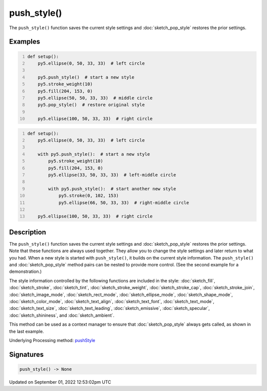push_style()
============

The ``push_style()`` function saves the current style settings and :doc:`sketch_pop_style` restores the prior settings.

Examples
--------

.. raw:: html

    <div class="example-table">

.. raw:: html

    <div class="example-row"><div class="example-cell-image">

.. image:: /images/reference/Sketch_push_style_0.png
    :alt: example picture for push_style()

.. raw:: html

    </div><div class="example-cell-code">

.. code:: python
    :number-lines:

    def setup():
        py5.ellipse(0, 50, 33, 33)  # left circle
    
        py5.push_style()  # start a new style
        py5.stroke_weight(10)
        py5.fill(204, 153, 0)
        py5.ellipse(50, 50, 33, 33)  # middle circle
        py5.pop_style()  # restore original style
    
        py5.ellipse(100, 50, 33, 33)  # right circle

.. raw:: html

    </div></div>

.. raw:: html

    <div class="example-row"><div class="example-cell-image">

.. image:: /images/reference/Sketch_push_style_1.png
    :alt: example picture for push_style()

.. raw:: html

    </div><div class="example-cell-code">

.. code:: python
    :number-lines:

    def setup():
        py5.ellipse(0, 50, 33, 33)  # left circle
    
        with py5.push_style():  # start a new style
            py5.stroke_weight(10)
            py5.fill(204, 153, 0)
            py5.ellipse(33, 50, 33, 33)  # left-middle circle
        
            with py5.push_style():  # start another new style
                py5.stroke(0, 102, 153)
                py5.ellipse(66, 50, 33, 33)  # right-middle circle
    
        py5.ellipse(100, 50, 33, 33)  # right circle

.. raw:: html

    </div></div>

.. raw:: html

    </div>

Description
-----------

The ``push_style()`` function saves the current style settings and :doc:`sketch_pop_style` restores the prior settings. Note that these functions are always used together. They allow you to change the style settings and later return to what you had. When a new style is started with ``push_style()``, it builds on the current style information. The ``push_style()`` and :doc:`sketch_pop_style` method pairs can be nested to provide more control. (See the second example for a demonstration.)

The style information controlled by the following functions are included in the style: :doc:`sketch_fill`, :doc:`sketch_stroke`, :doc:`sketch_tint`, :doc:`sketch_stroke_weight`, :doc:`sketch_stroke_cap`, :doc:`sketch_stroke_join`, :doc:`sketch_image_mode`, :doc:`sketch_rect_mode`, :doc:`sketch_ellipse_mode`, :doc:`sketch_shape_mode`, :doc:`sketch_color_mode`, :doc:`sketch_text_align`, :doc:`sketch_text_font`, :doc:`sketch_text_mode`, :doc:`sketch_text_size`, :doc:`sketch_text_leading`, :doc:`sketch_emissive`, :doc:`sketch_specular`, :doc:`sketch_shininess`, and :doc:`sketch_ambient`.

This method can be used as a context manager to ensure that :doc:`sketch_pop_style` always gets called, as shown in the last example.

Underlying Processing method: `pushStyle <https://processing.org/reference/pushStyle_.html>`_

Signatures
----------

.. code:: python

    push_style() -> None
Updated on September 01, 2022 12:53:02pm UTC

